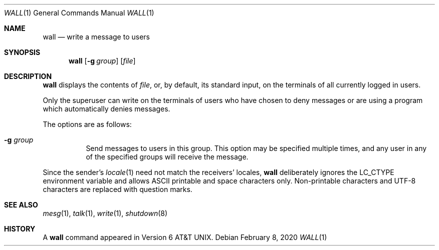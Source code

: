 .\"	$OpenBSD: wall.1,v 1.13 2020/02/08 01:09:58 jsg Exp $
.\"	$NetBSD: wall.1,v 1.3 1994/11/17 07:17:57 jtc Exp $
.\"
.\" Copyright (c) 1989, 1990, 1993
.\"	The Regents of the University of California.  All rights reserved.
.\"
.\" Redistribution and use in source and binary forms, with or without
.\" modification, are permitted provided that the following conditions
.\" are met:
.\" 1. Redistributions of source code must retain the above copyright
.\"    notice, this list of conditions and the following disclaimer.
.\" 2. Redistributions in binary form must reproduce the above copyright
.\"    notice, this list of conditions and the following disclaimer in the
.\"    documentation and/or other materials provided with the distribution.
.\" 3. Neither the name of the University nor the names of its contributors
.\"    may be used to endorse or promote products derived from this software
.\"    without specific prior written permission.
.\"
.\" THIS SOFTWARE IS PROVIDED BY THE REGENTS AND CONTRIBUTORS ``AS IS'' AND
.\" ANY EXPRESS OR IMPLIED WARRANTIES, INCLUDING, BUT NOT LIMITED TO, THE
.\" IMPLIED WARRANTIES OF MERCHANTABILITY AND FITNESS FOR A PARTICULAR PURPOSE
.\" ARE DISCLAIMED.  IN NO EVENT SHALL THE REGENTS OR CONTRIBUTORS BE LIABLE
.\" FOR ANY DIRECT, INDIRECT, INCIDENTAL, SPECIAL, EXEMPLARY, OR CONSEQUENTIAL
.\" DAMAGES (INCLUDING, BUT NOT LIMITED TO, PROCUREMENT OF SUBSTITUTE GOODS
.\" OR SERVICES; LOSS OF USE, DATA, OR PROFITS; OR BUSINESS INTERRUPTION)
.\" HOWEVER CAUSED AND ON ANY THEORY OF LIABILITY, WHETHER IN CONTRACT, STRICT
.\" LIABILITY, OR TORT (INCLUDING NEGLIGENCE OR OTHERWISE) ARISING IN ANY WAY
.\" OUT OF THE USE OF THIS SOFTWARE, EVEN IF ADVISED OF THE POSSIBILITY OF
.\" SUCH DAMAGE.
.\"
.\"     @(#)wall.1	8.1 (Berkeley) 6/6/93
.\"
.Dd $Mdocdate: February 8 2020 $
.Dt WALL 1
.Os
.Sh NAME
.Nm wall
.Nd write a message to users
.Sh SYNOPSIS
.Nm wall
.Op Fl g Ar group
.Op Ar file
.Sh DESCRIPTION
.Nm
displays the contents of
.Ar file ,
or, by default, its standard input, on the terminals of all
currently logged in users.
.Pp
Only the superuser can write on the
terminals of users who have chosen
to deny messages or are using a program which
automatically denies messages.
.Pp
The options are as follows:
.Bl -tag -width Ds
.It Fl g Ar group
Send messages to users in this group.
This option may be specified
multiple times, and any user in any of the specified groups will
receive the message.
.El
.Pp
Since the sender's
.Xr locale 1
need not match the receivers' locales,
.Nm
deliberately ignores the
.Ev LC_CTYPE
environment variable and allows ASCII printable and space characters
only.
Non-printable characters and UTF-8 characters are replaced with
question marks.
.Sh SEE ALSO
.Xr mesg 1 ,
.Xr talk 1 ,
.Xr write 1 ,
.Xr shutdown 8
.Sh HISTORY
A
.Nm
command appeared in
.At v6 .
